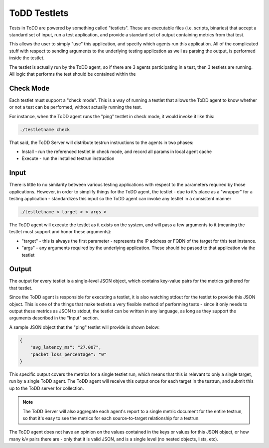 ToDD Testlets
================================

Tests in ToDD are powered by something called "testlets". These are executable files (i.e. scripts, binaries) that accept a standard set of input, run a test application, and provide a standard set of output containing metrics from that test.

This allows the user to simply "use" this application, and specify which agents run this application. All of the complicated stuff with respect to sending arguments to the underlying testing application as well as parsing the output, is performed inside the testlet.

.. image:: images/testlet.png

The testlet is actually run by the ToDD agent, so if there are 3 agents participating in a test, then 3 testlets are running. All logic that performs the test should be contained within the 

Check Mode
----------
Each testlet must support a "check mode". This is a way of running a testlet that allows the ToDD agent to know whether or not a test can be performed, without actually running the test.

For instance, when the ToDD agent runs the "ping" testlet in check mode, it would invoke it like this:

.. code-block:: text

    ./testletname check

That said, the ToDD Server will distribute testrun instructions to the agents in two phases:

* Install - run the referenced testlet in check mode, and record all params in local agent cache
* Execute - run the installed testrun instruction

Input
-----
There is little to no similarity between various testing applications with respect to the parameters required by those applications. However, in order to simplify things for the ToDD agent, the testlet - due to it's place as a "wrapper" for a testing application - standardizes this input so the ToDD agent can invoke any testlet in a consistent manner

.. code-block:: text

    ./testletname < target > < args >

The ToDD agent will execute the testlet as it exists on the system, and will pass a few arguments to it (meaning the testlet must support and honor these arguments):

* "target" - this is always the first parameter - represents the IP address or FQDN of the target for this test instance.
* "args" - any arguments required by the underlying application. These should be passed to that application via the testlet

Output
------
The output for every testlet is a single-level JSON object, which contains key-value pairs for the metrics gathered for that testlet.

Since the ToDD agent is responsible for executing a testlet, it is also watching stdout for the testlet to provide this JSON object. This is one of the things that make testlets a very flexible method of performing tests - since it only needs to output these metrics as JSON to stdout, the testlet can be written in any language, as long as they support the arguments described in the "Input" section.

A sample JSON object that the "ping" testlet will provide is shown below:

.. code-block:: text

    {
        "avg_latency_ms": "27.007",
        "packet_loss_percentage": "0"
    }

This specific output covers the metrics for a single testlet run, which means that this is relevant to only a single target, run by a single ToDD agent. The ToDD agent will receive this output once for each target in the testrun, and submit this up to the ToDD server for collection.

.. NOTE::
   The ToDD Server will also aggregate each agent's report to a single metric document for the entire testrun, so that it's easy to see the metrics for each source-to-target relationship for a testrun.

The ToDD agent does not have an opinion on the values contained in the keys or values for this JSON object, or how many k/v pairs there are - only that it is valid JSON, and is a single level (no nested objects, lists, etc).